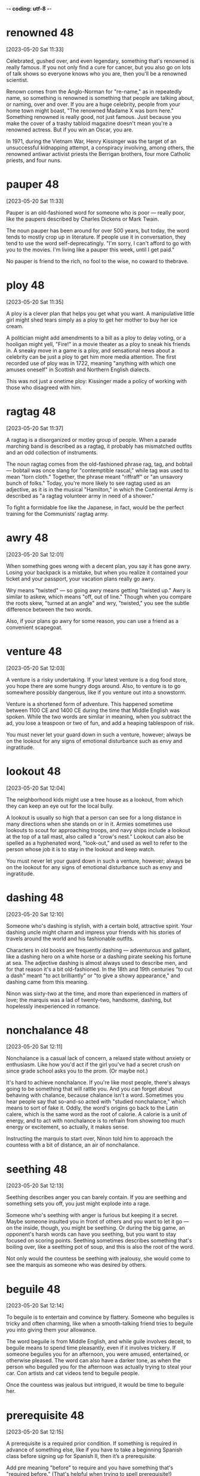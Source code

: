 -*- coding: utf-8 -*-


* renowned :48:
[2023-05-20 Sat 11:33]

Celebrated, gushed over, and even legendary, something that's renowned
is really famous. If you not only find a cure for cancer, but you also
go on lots of talk shows so everyone knows who you are, then you'll be
a renowned scientist.

Renown comes from the Anglo-Norman for "re-name," as in repeatedly
name, so something is renowned is something that people are talking
about, or naming, over and over. If you are a huge celebrity, people
from your home town might boast, "The renowned Madame X was born
here." Something renowned is really good, not just famous. Just
because you make the cover of a trashy tabloid magazine doesn't mean
you're a renowned actress. But if you win an Oscar, you are.

In 1971, during the Vietnam War, Henry Kissinger was the target of an
unsuccessful kidnapping attempt, a conspiracy involving, among others,
the renowned antiwar activist priests the Berrigan brothers, four more
Catholic priests, and four nuns.

* pauper :48:
[2023-05-20 Sat 11:33]

Pauper is an old-fashioned word for someone who is poor — really poor,
like the paupers described by Charles Dickens or Mark Twain.

The noun pauper has been around for over 500 years, but today, the
word tends to mostly crop up in literature. If people use it in
conversation, they tend to use the word self-deprecatingly. "I'm
sorry, I can't afford to go with you to the movies. I'm living like a
pauper this week, until I get paid."

No pauper is friend to the rich, no fool to the wise, no coward to
thebrave.

* ploy :48:
[2023-05-20 Sat 11:35]

A ploy is a clever plan that helps you get what you want. A
manipulative little girl might shed tears simply as a ploy to get her
mother to buy her ice cream.

A politician might add amendments to a bill as a ploy to delay voting,
or a hooligan might yell, "Fire!" in a movie theater as a ploy to
sneak his friends in. A sneaky move in a game is a ploy, and
sensational news about a celebrity can be just a ploy to get him more
media attention. The first recorded use of ploy was in 1722, meaning
"anything with which one amuses oneself" in Scottish and Northern
English dialects.

This was not just a onetime ploy: Kissinger made a policy of working
with those who disagreed with him.

* ragtag :48:
[2023-05-20 Sat 11:37]

A ragtag is a disorganized or motley group of people. When a parade
marching band is described as a ragtag, it probably has mismatched
outfits and an odd collection of instruments.

The noun ragtag comes from the old-fashioned phrase rag, tag, and
bobtail — bobtail was once slang for "contemptible rascal," while tag
was used to mean "torn cloth." Together, the phrase meant "riffraff"
or "an unsavory bunch of folks." Today, you're more likely to see
ragtag used as an adjective, as it is in the musical "Hamilton," in
which the Continental Army is described as "a ragtag volunteer army in
need of a shower."

To fight a formidable foe like the Japanese, in fact, would be the
perfect training for the Communists’ ragtag army.

* awry :48:
[2023-05-20 Sat 12:01]

When something goes wrong with a decent plan, you say it has gone
awry. Losing your backpack is a mistake, but when you realize it
contained your ticket and your passport, your vacation plans really go
awry.

Wry means "twisted" — so going awry means getting "twisted up." Awry
is similar to askew, which means "off, out of line." Though when you
compare the roots skew, "turned at an angle" and wry, "twisted," you
see the subtle difference between the two words.

Also, if your plans go awry for some reason, you can use a friend as
a convenient scapegoat.

* venture :48:
[2023-05-20 Sat 12:03]

A venture is a risky undertaking. If your latest venture is a dog food
store, you hope there are some hungry dogs around. Also, to venture is
to go somewhere possibly dangerous, like if you venture out into a
snowstorm.

Venture is a shortened form of adventure. This happened sometime
between 1100 CE and 1400 CE during the time that Middle English was
spoken. While the two words are similar in meaning, when you subtract
the ad, you lose a teaspoon or two of fun, and add a heaping
tablespoon of risk.

You must never let your guard down in such a venture, however; always
be on the lookout for any signs of emotional disturbance such as envy
and ingratitude.

* lookout :48:
[2023-05-20 Sat 12:04]

The neighborhood kids might use a tree house as a lookout, from which
they can keep an eye out for the local bully.

A lookout is usually so high that a person can see for a long distance
in many directions when she stands on or in it. Armies sometimes use
lookouts to scout for approaching troops, and navy ships include a
lookout at the top of a tall mast, also called a "crow's nest."
Lookout can also be spelled as a hyphenated word, "look-out," and used
as well to refer to the person whose job it is to stay in the lookout
and keep watch.

You must never let your guard down in such a venture, however; always
be on the lookout for any signs of emotional disturbance such as envy
and ingratitude.

* dashing :48:
[2023-05-20 Sat 12:10]

Someone who's dashing is stylish, with a certain bold, attractive
spirit. Your dashing uncle might charm and impress your friends with
his stories of travels around the world and his fashionable outfits.

Characters in old books are frequently dashing — adventurous and
gallant, like a dashing hero on a white horse or a dashing pirate
seeking his fortune at sea. The adjective dashing is almost always
used to describe men, and for that reason it's a bit old-fashioned. In
the 18th and 19th centuries "to cut a dash" meant "to act brilliantly"
or "to give a showy appearance," and dashing came from this meaning.

Ninon was sixty-two at the time, and more than experienced in matters
of love; the marquis was a lad of twenty-two, handsome, dashing, but
hopelessly inexperienced in romance.

* nonchalance :48:
[2023-05-20 Sat 12:11]

Nonchalance is a casual lack of concern, a relaxed state without
anxiety or enthusiasm.  Like how you'd act if the girl you've had a
secret crush on since grade school asks you to the prom.  (Or maybe
not.)

It's hard to achieve nonchalance. If you're like most people, there's
always going to be something that will rattle you.  And you can forget
about behaving with chalance, because chalance isn't a word. Sometimes
you hear people say that so-and-so acted with "studied nonchalance,"
which means to sort of fake it. Oddly, the word's origins go back to
the Latin calere, which is the same word as the root of calorie.  A
calorie is a unit of energy, and to act with nonchalance is to refrain
from showing too much energy or excitement, so actually, it makes
sense.

Instructing the marquis to start over, Ninon told him to approach the
countess with a bit of distance, an air of nonchalance.

* seething :48:
[2023-05-20 Sat 12:13]

Seething describes anger you can barely contain. If you are seething
and something sets you off, you just might explode into a rage.

Someone who's seething with anger is furious but keeping it a
secret. Maybe someone insulted you in front of others and you want to
let it go — on the inside, though, you might be seething. Or during
the big game, an opponent's harsh words can have you seething, but you
want to stay focused on scoring points. Seething sometimes describes
something that's boiling over, like a seething pot of soup, and this
is also the root of the word.

Not only would the countess be seething with jealousy, she would come
to see the marquis as someone who was desired by others.

* beguile :48:
[2023-05-20 Sat 12:14]

To beguile is to entertain and convince by flattery. Someone who
beguiles is tricky and often charming, like when a smooth-talking
friend tries to beguile you into giving them your allowance.

The word beguile is from Middle English, and while guile involves
deceit, to beguile means to spend time pleasantly, even if it involves
trickery. If someone beguiles you for an afternoon, you were amused,
entertained, or otherwise pleased. The word can also have a darker
tone, as when the person who beguiled you for the afternoon was
actually trying to steal your car. Con artists and cat videos tend to
beguile people.

Once the countess was jealous but intrigued, it would be time to
beguile her.

* prerequisite :48:
[2023-05-20 Sat 12:15]

A prerequisite is a required prior condition. If something is required
in advance of something else, like if you have to take a beginning
Spanish class before signing up for Spanish II, then it’s a
prerequisite.

Add pre meaning "before" to require and you have something that's
"required before." (That's helpful when trying to spell prerequisite!)
Prerequisites to be able to graduate from college can seem like a
pain, but most schools offer some fun ways to fulfill them. For
example, you can often meet the physical education prerequisite by
taking bowling.  Prerequisites aren't just for school: “The most
called-upon prerequisite of a friend is an accessible ear,” said Maya
Angelou, the American poet.

All of this would push her into the state of emotional confusion that
is a prerequisite for successful seduction.

* spell :48:
[2023-05-20 Sat 12:53]

A spell is a series of words that has magical powers. If you’re under
a spell, then what you do is out of your control — your thoughts and
actions are dictated by the spell.

Spell can refer to the magic words you say, or it can describe being
under the influence of those words. You probably don’t encounter many
magic spells in real life, but the word is often used figuratively to
describe those times when you feel like a magical power controls your
action. Of course, this word can also mean the verb "to spell" which
refers to reciting the letters in a word, like the competitive
spellers in a spelling bee.

The spell was broken.

* feign :48:
[2023-05-21 Sun 11:23]

For a more formal way to say pretend to or imitate, choose the verb
feign. You might feign indifference when you hear about some gossip,
but you're probably dying to know.

Feign comes from the Latin fingere "to devise, fabricate." The word
fiction comes from the same source, so if you feign something such as
sleep, you give off the fiction that you are sleeping. This can be
done to be polite but also to deceive such as when you feign an injury
or the flu so you can stay home from school or work. You can also
feign an accent, though some are better at this than others.

You have to scramble your signals—appear interested in another man or
woman (the decoy), then hint at being interested in the target, then
feign indifference, on and on.

* ulterior :48:
[2023-05-21 Sun 11:24]

An ulterior interest, argument, or revelation is one you try to keep
hidden, like your ulterior motive for weeding your grandmother's
garden is to have a conversation with your crush — and Grandma's
neighbor — who happens to be outside, too.

The adjective ulterior is a Latin word which means “more distant” or
“future.” Something that is ulterior may lay the groundwork for what
comes later, like a new friend who hangs out with you at your house
but whose ulterior motive is to date one of your siblings, or the
incredible popularity of a series of novels set in a real place having
the ulterior consequences of that place becoming a tourist
destination.

Perhaps the marquis had ulterior motives; most men do.

* conniving :48:
[2023-05-21 Sun 11:24]

Someone conniving is calculating, scheming, and shrewd — in other
words, sneaky and up to no good.

Do you know anyone who is always trying to get away with things? Do
they constantly look for ways to get out of trouble or work? Those
kind of people are conniving. This is a word for secretive, shifty
behavior. However, being conniving isn't the worst thing in the world
— it's negative, but you probably wouldn't say a murderer is
conniving. It's usually reserved for con men, shady business moguls,
and manipulative social climbers.

This put everything he had done in a new light. All that before had
been charming now seemed ugly and conniving; the countess felt
embarrassed and used. A door closed that would never open again.
* appease :48:
[2023-05-21 Sun 11:25]

Appease means to make or preserve peace with a nation, group, or
person by giving in to their demands, or to relieve a problem, as in
"the cold drink appeased his thirst."

Appease often implies abandoning your moral principles to satisfy the
demands of someone who is greedy for power: think of British Prime
Minister Chamberlain's attempt to appease the Nazis at Munich. The
verb appease comes from the Old French apaisier, "to pacify, make
peace, or be reconciled," from the phrase "a paisier," which combines
a-, or "to," and pais, "peace," from the Latin pax.

In 1850 the young Otto von Bismarck, then a thirty-five-year-old
deputy in the Prussian parliament, was at a turning point in his
career. The issues of the day were the unification of the many states
(including Prussia) into which Germany was then divided, and a war
against Austria, the powerful neighbor to the south that hoped to
keep the Germans weak and at odds, even threatening to intervene if
they tried to unite. Prince William, next in line to be Prussia’s
king, was in favor of going to war, and the parliament rallied to the
cause, prepared to back any mobilization of troops. The only ones to
oppose war were the present king, Frederick William IV, and his
ministers, who preferred to appease the powerful Austrians.
* infamous :48:
[2023-05-21 Sun 11:26]

Someone who is infamous has a very bad reputation. If you become a
Hollywood star and find yourself on the pages of gossip magazines for
your affairs and addictions, you will have succeeded in becoming
infamous.

Infamous is from Latin infamis, for negative fame. If you're bad but
unknown, then you're not infamous — it's reserved for those wicked and
well-known people that capture our collective imagination.  It is a
strong and resonant term. Some synonyms are notorious, disgraceful,
and odious. The stress is on the first syllable.

A few weeks after Bismarck’s infamous speech, the king, grateful that
he had spoken for peace, made him a cabinet minister. A few years
later he became the Prussian premier. In this role he eventually led
his country and a peace-loving king into a war against Austria,
crushing the former empire and establishing a mighty German state,
with Prussia at its head.
* attained :48:
[2023-05-22 Mon 18:50]

By being completely insincere and sending misleading
signals, however, he deceived everyone, concealed his
purpose, and attained everything he wanted. Such is the
power of hiding your intentions.
* gewgaw                                                               :48:
[2023-05-22 Mon 18:54]

A gewgaw is a little ornament or piece of jewelry. Gewgaws are cheap
and don't have any purpose besides decoration.

* dangle :48:
[2023-05-23 Tue 15:00]

Dangle means to hang or swing loosely. If you dangle string above a
kitten you will both be entertained.

The verb dangle probably comes from a late 16th century Danish or
Swedish word meaning “loose or pendulous,” though we don’t know for
sure. You may have a taste for big, showy earrings that dangle. Or,
you might even dangle a possibility — "If you were to dangle the
prospect of dessert to a child, then you better follow through!"

Basic to an ability to conceal one’s intentions is a simple
truth about human nature: Our first instinct is to always
trust appearances. We cannot go around doubting the reality
of what we see and hear—constantly imagining that
appearances concealed something else would exhaust and
terrify us. This fact makes it relatively easy to conceal
one’s intentions. Simply dangle an object you seem to
desire, a goal you seem to aim for, in front of people’s
eyes and they will take the appearance for reality. Once
their eyes focus on the decoy, they will fail to notice
what you are really up to. In seduction, set up conflicting
signals, such as desire and indifference, and you not only
throw them off the scent, you inflame their desire to
possess you.
* apparent :48:
[2023-05-23 Tue 15:00]

Apparent means obvious, but — and this is confusing — it can also mean
something that seems to be true but isn't definite. "The train's
arrival is apparent — it's in the station — but apparently my friend
missed it because she is not getting off."

It makes sense that apparent has the same ancient root as appear
because it's about what is plain to see. Its subtle power of
suggestion, however, is wonderfully useful. The "heir apparent"
technically means next in line, but the ink isn't dry. The power of
apparent is that it leaves the door open for a little ambiguity. Maybe
the heir apparent will be the next king, or maybe he'll be overthrown
in a bloodless coup by his apparently more ambitious cousin.

Another powerful tool in throwing people off the scent is
false sincerity. People easily mistake sincerity for
honesty. Remember—their first instinct is to trust
appearances, and since they value honesty and want to
believe in the honesty of those around them, they will
rarely doubt you or see through your act. Seeming to
believe what you say gives your words great weight. This is
how Iago deceived and destroyed Othello: Given the depth of
his emotions, the apparent sincerity of his concerns about
Desde mona’s supposed infidelity, how could Othello
distrust him? This is also how the great con artist Yellow
Kid Weil pulled the wool over suckers’ eyes: Seeming to
believe so deeply in the decoyed object he was dangling in
front of them (a phony stock, a touted racehorse), he made
its reality hard to doubt. It is important, of course, not
to go too far in this area. Sincerity is a tricky tool:
Appear overpassionate and you raise suspicions. Be measured
and believable or your ruse will seem the put-on that it
is.
* phony :48:
[2023-05-23 Tue 15:01]

Whether you're talking about your attitude, a gigantic diamond, or
that obnoxious guy's claims that he knows everything about quantum
physics, you can use phony to say that something’s not real.

Use the adjective phony to describe anything that’s fake. If you’re
making phony money in the basement, you’ll be in trouble if you get
caught using it. Phony has a noun version with a similar meaning. If
you say someone or something is a phony, then you’re saying it isn’t
what it pretends to be. Someone who’s a phony isn’t sincere, like your
classmate who pretended to be your best friend just to try to steal
your boyfriend.

Another powerful tool in throwing people off the scent is
false sincerity. People easily mistake sincerity for
honesty. Remember—their first instinct is to trust
appearances, and since they value honesty and want to
believe in the honesty of those around them, they will
rarely doubt you or see through your act. Seeming to
believe what you say gives your words great weight. This is
how Iago deceived and destroyed Othello: Given the depth of
his emotions, the apparent sincerity of his concerns about
Desde mona’s supposed infidelity, how could Othello
distrust him? This is also how the great con artist Yellow
Kid Weil pulled the wool over suckers’ eyes: Seeming to
believe so deeply in the decoyed object he was dangling in
front of them (a phony stock, a touted racehorse), he made
its reality hard to doubt. It is important, of course, not
to go too far in this area. Sincerity is a tricky tool:
Appear overpassionate and you raise suspicions. Be measured
and believable or your ruse will seem the put-on that it
is.
* ruse :48:
[2023-05-23 Tue 15:01]

Movie bank robbers always seem to pull some kind of ruse, a deceptive
trick or tactic like hiding the money underneath the bank while they
drive off in the getaway car to avoid capture by the police.

You'd use a ruse if you were up to something sneaky and were trying to
get away with it without being discovered. The wife planning a
surprise birthday party for her husband could send him out to the
supermarket as a ruse, a trick so she could sneak one hundred of his
closest friends into the house without him noticing.

Another powerful tool in throwing people off the scent is
false sincerity. People easily mistake sincerity for
honesty. Remember—their first instinct is to trust
appearances, and since they value honesty and want to
believe in the honesty of those around them, they will
rarely doubt you or see through your act. Seeming to
believe what you say gives your words great weight. This is
how Iago deceived and destroyed Othello: Given the depth of
his emotions, the apparent sincerity of his concerns about
Desde mona’s supposed infidelity, how could Othello
distrust him? This is also how the great con artist Yellow
Kid Weil pulled the wool over suckers’ eyes: Seeming to
believe so deeply in the decoyed object he was dangling in
front of them (a phony stock, a touted racehorse), he made
its reality hard to doubt. It is important, of course, not
to go too far in this area. Sincerity is a tricky tool:
Appear overpassionate and you raise suspicions. Be measured
and believable or your ruse will seem the put-on that it
is.
* espouse :48:
[2023-05-23 Tue 15:02]

Use the verb espouse to describe the actions of someone who lives
according to specific beliefs, such as your friends who espouse
environmentalism and as a result walk whenever possible instead of
taking the car.

You can see the word spouse in espouse, so you may be wondering what
husbands and wives have to do with it. Originally espouse did mean "to
marry," but its meaning has evolved to include other long-term
commitments as well, such as support for a principle or a
cause. Similar to marriage, if you espouse a belief system, the idea
is that you've chosen to wed yourself to it.

To make your false sincerity an effective weapon in
concealing your intentions, espouse a belief in honesty and
forthrightness as important social values. Do this as
publicly as possible. Emphasize your position on this
subject by occasionally divulging some heartfelt
thought—though only one that is actually meaningless or
irrelevant, of course. Napoleon’s minister Talleyrand was a
master at taking people into his confidence by revealing
some apparent secret. This feigned confidence—a decoy—would
then elicit a real confidence on the other person’s part.
* heartfelt :48:
[2023-05-23 Tue 15:03]

If something is heartfelt, it's sincere and warm. It's clear from your
elderly neighbor's heartfelt invitation that she genuinely wants you
to come over for tea and cookies.

When you're profoundly grateful to your favorite teacher, you'll offer
her your heartfelt thanks. And when your best friend's dog dies,
you'll give him your heartfelt sympathy. Things that are heartfelt are
deeply emotional, believed or felt very strongly. The word dates from
the 18th century, from heart, with its Old English root heorte,
"heart, spirit, or mind."

To make your false sincerity an effective weapon in
concealing your intentions, espouse a belief in honesty and
forthrightness as important social values. Do this as
publicly as possible. Emphasize your position on this
subject by occasionally divulging some heartfelt
thought—though only one that is actually meaningless or
irrelevant, of course. Napoleon’s minister Talleyrand was a
master at taking people into his confidence by revealing
some apparent secret. This feigned confidence—a decoy—would
then elicit a real confidence on the other person’s part.
* roguish :48:
[2023-05-23 Tue 15:03]

To be roguish is to be up to no good, which could mean being
untrustworthy like a criminal or playful and mischievous. If someone
gives you a roguish smile, he’s totally flirting with you.

You can't trust someone who acts roguish in the bad way, like the
roguish crook who picks your pocket while telling you how lovely you
look. On the other hand, you might like someone who acts roguish in
the second sense, which means playfully mischievous. Being roguish in
this way might mean playing pranks, telling racy jokes, and being a
little wild. Roguish behavior like this can still be annoying, like if
your roguish roommate at camp short-sheets your bed.

Remember: The best deceivers do everything they can to
cloak their roguish qualities. They cultivate an air of
honesty in one area to disguise their dishonesty in others.
* grudge :48:
[2023-05-23 Tue 15:04]

If you tend to hold a grudge, you don't let it go when you feel
someone's insulted or wronged you.  I hope you won't hold a grudge
against me for bringing it up.

Grudge comes from the now dead Middle English word "grutch," which
meant "to complain or grumble."  Someone who bears a grudge might
often be grouchy.  You can specify a type of grudge: political grudge,
personal grudge, etc.  You know Grandpa's been holding a grudge
against the neighbors for years, but you have to wonder: How long can
he hold that shotgun?

For reasons—good reasons—of his own, the uncle had been nursing a
grudge against the millionaires for years; this was his chance to get
back at them.

* retribution :48:
[2023-05-23 Tue 15:04]

Retribution is the act of taking revenge. If you pull a prank on
someone, expect retribution.

Retribution comes from the Latin for giving back what's due, either
reward or punishment. But when we talk about retribution, we only talk
about punishment. The old punishment code of "an eye for an eye, a
tooth for a tooth," is an example of retribution. Some people think
about large events like tornados or earthquakes as cosmic retribution
for human pride. Some synonyms are compensation, recompense, requital.

It was all legal and for a good cause—the uncle’s just retribution.

* paunchy :48:
[2023-05-23 Tue 15:04]

Someone who's paunchy has a round belly. If you're more paunchy than
you used to be, you might want to invest in slightly larger, more
comfortable clothes.

This adjective is often used in a mildly derogatory way, to describe
someone who carries a bit of extra weight around their middle. Has
your vet put your dog on a diet? It might be because she's gotten a
little paunchy. The word comes from paunch, "round stomach," from a
root that simply means "belly or stomach."

Weil also brought along a companion, a somewhat paunchy man named
George Gross.

* flabby :48:
[2023-05-23 Tue 15:05]

If you're flabby, you're out of shape, with a soft, slack body. Some
people join a gym when they're feeling a little flabby.

People who are flabby aren't star athletes — you may be flabby after a
long, cold winter spent mostly indoors, or feel flabby as you struggle
to hike up a mountain. You can describe other things as figuratively
flabby too, if they're a little sloppy or weak. Flabby writing is
messy and disorganized, and a flabby politician is ineffective. Flabby
started as flappy, "softly fleshy," in the 16th century.

For a promising fighter, Gross was unimpressive looking—he had gray
hair and a beer belly—but Geezil was so excited about the deal that he
didn’t really think about the man’s flabby appearance.

* banter :48:
[2023-05-23 Tue 15:05]

Good friends usually banter back and forth easily, like they're trying
to keep a step ahead of each other in witty responses. This type of
banter is their special language of friendship.

Banter is both a noun and a verb about talking. It comes from unknown
origins, but even as a word, it seems to be playful and teasing. You
can engage in banter with friends, siblings, parents, and even
good-natured strangers. Banter usually ends with everyone feeling
better for the talk and verbal play. Joking, joshing, and teasing are
all related to banter.

This minor business now settled, the financiers sat back in their
chairs and began to banter about high finance, throwing out the name
“J. P. Morgan” as if they knew the man.

* entourage                                                            :48:
[2023-05-23 Tue 15:06]

You know that group of people — friends, assistants, bodyguards — that
are always surrounding you everywhere you go?  That's your entourage!

Entourage comes from the French word entourer, meaning “to surround,”
and means "the people who surround someone."  It's also pronounced
like a French word, ending with the soft sound “razh” (not “rage”):
"ON-too-razh."  The size of a pop star's entourage might grow with
every hit record she releases. You know you've really made it when
your entourage won't fit in one limo.

Weil explained what he was doing there. The financier countered that
he too had a boxer in his entourage, whom he named.

* glum :48:
[2023-05-23 Tue 15:07]

To be glum is to be sad. Glum is a word for being depressed, bummed
out, or down in the dumps.

People who are glum are sometimes said to be sullen, brooding, morose,
and moody. Glum folks don't smile, giggle, or laugh — and they're
rarely seen holding balloons. Being glum is a little more
outward-directed than just being sad. To be glum is to act sad in
front of other people, almost like you want them to ask, "Why so
glum?"


The financiers were looking glum at how badly their fighter was doing,
and Geezil was dreaming about the easy money he was about to make.

* con :48:
[2023-05-23 Tue 15:07]

A con, or confidence game, is a swindle — when you take advantage of
someone's trust.  If you con someone out of their life savings, you
might wind up a con — as in convict.

The word con has many meanings, none of them good.  An argument has
pros and cons, and the cons are always the downside. An ex-con is
someone who spent time in jail as a convict, and a con artist is
someone who scams people out of their money.

The whole affair had been masterminded by Weil, better known as “the
Yellow Kid,” one of the most creative con artists in history.

* adaptable :Lucy:
[2023-05-23 Tue 15:40]

Something that is adaptable can change to fit its environment, whether
that environment is natural or social. The level to which a species is
adaptable to changing surroundings is an important factor in the study
of evolution.

Let’s look at the Latin word adaptāre, from the root aptus "fitted."
The ad- means "to, while the aptare means "join." Since 15th-century
medieval French, the word adapt has come to mean "to fit in or
adjust." So something adaptable is something that "fits in or
adjusts." An example of an adaptable creature is the arctic fox, whose
fur changes from dirt-dark in summer to snow-white in winter, to
better blend in with its surroundings.

If somebody is an adaptable person, it means they are someone who is
able to change to successfully deal with new situations, especially
difficult ones.

* affable                                                              :Lucy:
[2023-05-23 Tue 15:42]

Affable means friendly, pleasant, and easy to talk to. An affable host
offers you something to drink and makes you feel at home.

The adjective affable entered English by way of the Latin word
affābilis, which means "kind, friendly." If you’re stuck on an
airplane next to someone affable, the trip won’t be so bad because
that person will be easy to chat with but won’t talk your ear
off. Synonyms of affable also refer to a pleasant and mild
friendliness, such as genial, hospitable, and gracious. Affable people
generally seem like they’re in a good mood and are happy to see you.

Affable could
be used to describe somebody who is pleasant, polite, and easy to
talk to.
* ambitious :Lucy:
[2023-05-23 Tue 15:43]

Ambitious means wanting to succeed. If you want to climb Mount
Everest, start your own business, and write a great philosophical
treatise all before you are 30, then wow, you are really ambitious.

Having an ambition is a good thing, like wanting to get good grades,
or to become a doctor. But if we say someone is ambitious, often we
mean they have too much ambition. An ambitious politician might want
power so badly that he’ll abandon his ideals in order to win a
race. If you hatch a business plan and someone tells you it’s too
ambitious, that means you’re probably not being reasonable about how
much you can get done.

He's very ambitious and I think he'll
do very well in life.
* amicable :Lucy:
[2023-05-23 Tue 15:44]

The adjective amicable means "friendly" — but in particular, use it
when describing relations one might otherwise expect to be
unfriendly. The end of a romantic relationship that's less than
amicable might involve broken dishes or broken bones.

Amicable, not surprisingly, comes from the Latin word for "friend,"
amicus. Perhaps the things most commonly described as amicable are
divorces. The parties in a divorce often tend to be so childish and
the proceedings so messy that it's nice to have a word that reflects
the absence of those qualities. Other nouns that commonly pair with
amicable include relationship, split, parting, solution, and breakup.

He seemed very amicable on the telephone, so I was
shocked at his rude email.
* bright :Lucy:
[2023-05-23 Tue 15:45]

After a long, gray winter, it's hard to remember what a bright, sunny
day is like. Bright means shining with light.

The adjective bright is good for describing anything that emits,
reflects, or is full of light — like the bright moon, the bright sky
or the bright, well-lit room. Bright can also mean vivid or vibrant —
such as a bright purple three-piece suit. More figuratively, bright
means "full of hope or possibility" — like your bright future as a
marine biologist.

You're a bright
girl, I know you'll pass the exam.
* broad-minded :Lucy:
[2023-05-23 Tue 15:46]

Luckily, our boss is quite broad-minded, so I'm sure he won't mind you
wearing that today.

* conscientious :Lucy:
[2023-05-23 Tue 15:47]

If someone is conscientious, that person strives to do what's right
and to carry out her duties. Conscientious people show care and put in
a big effort.

Being conscientious has to do with being careful, thoughtful, and
decent. A conscientious doctor will do everything possible to help a
patient. A conscientious teacher will spend extra time with students,
just to make sure they're learning. A boss wishes every worker could
be conscientious: it's a rare and wonderful trait. To be
conscientious, you have to be willing to do the right thing even when
it's difficult. Unfortunately, many people aren't conscientious.

His conscientious manner
makes him a fantastic engineer.
* courteous :Lucy:
[2023-05-23 Tue 15:48]

If you are courteous, your good manners show friendliness and concern
for others, like your courteous habit of holding the door for people
entering a building with you.

The adjective courteous comes from the Old French word curteis, which
means “having courtly bearing or manners.” Courtly described the court
— nobles who hung around the castle, the entourage of kings and
queens. Their refined manners, not to mention their wealth and power,
set them apart from the masses. So courteous behavior is a reminder of
the value of good manners.

If
somebody is courteous, they are a respectful and polite person.
* decisive :Lucy:
[2023-05-23 Tue 15:49]

If you make decisions quickly, you are someone who is decisive. A
decisive event can settle something, like a war.

People who are wishy-washy are the opposite of decisive: being
decisive means you don't waffle or take forever to make up your mind,
and then you stick by what you decided. People admire politicians,
coaches, and friends who are decisive. In sports, if a home run won
the game, that was the decisive run. When you reach a crisis point in
life — when things are going to change one way or the other — you've
reached a decisive moment.

She's quite decisive, so I don't think she'll change her mind.
* convivial :Lucy:
[2023-05-23 Tue 15:49]

Use the adjective convivial to describe your friend who is "the life
of the party."

The Latin word convivium means "a feast," and when convivial was first
coined in the 1660s, its meaning related to the excess of food and
drink during such celebrations. You can also see convivial in
convivere, meaning "to carouse together." Just when it seemed all
convivial could ever do was describe people who overindulge, a new
shade of meaning emerged: loving to be around people. After all, a big
part of feasting is being with people you care about.

She was a convivial party
host who made everyone feel welcomed.
* determined :Lucy:
[2023-05-23 Tue 15:50]

Olympic athletes are some of the most determined people you're going
to meet. At that level, they've got to be driven to
succeed. Otherwise, their opponents will surely beat them.

If you want to reach your goal, you must be determined to do so. To be
determined is to be motivated, driven, or really focused on the task
at hand — and that can be something as big as winning a prize or as
small as fixing a squeaky door. No matter the task, the folks who get
the job done are almost always the most determined. Determined can
also mean "decided." For instance, a judge can determine what the
sentence will be. If that sentence is predetermined, then it's already
been decided.

Her determined nature made her the perfect Olympian.

* eudaimonia :misc:
[2023-05-24 Wed 12:22]

In works of Aristotle, eudaimonia was the term for the highest
human good in older Greek tradition. It is the aim of practical
philosophy-prudence, including ethics and political philosophy, to
consider and experience what this state really is, and how it can
be achieved. It is thus a central concept in Aristotelian ethics
and subsequent Hellenistic philosophy, along with the terms aretē
(most often translated as 'virtue' or 'excellence') and phronesis
('practical or ethical wisdom').[1]
* phronesis :misc:
[2023-05-24 Wed 12:27]

The Greek philosopher Aristotle (384 BCE – 322 BCE) wrote Nicomachean
Ethics, in which he defined personal development as a category of
phronesis or practical wisdom, where the practice of virtues (arête)
leads to eudaimonia,[21] commonly translated as "happiness" but more
accurately understood as "human flourishing" or "living well".[22]
Aristotle continues to influence the Western concept of personal
development to this day, particularly in the economics of human
development[23] and in positive psychology.[24][25]

* wry                                                             :sattelite:
[2023-05-25 Thu 12:30]

A wry sense of humor is a sarcastic one. You were late for work,
stepped into a mud puddle, and you forgot your lunch. If your
co-worker asks how your morning is going, you can reply with a wry
tone, "Perfectly perfect."

The original use for the adjective wry was to describe something that
was bent or twisted, so a sprained ankle could be described as "a wry
ankle." Today, the word wry is often used to describe less tangible
twists. Wry humor and wry wit both describe a sense of humor that is a
little twisted from the norm.

Wry means "twisted" — so going awry means getting "twisted up." Awry
is similar to askew, which means "off, out of line." Though when you
compare the roots skew, "turned at an angle" and wry, "twisted," you
see the subtle difference between the two words.

* rattle :sattelite:
[2023-05-25 Thu 12:41]

To rattle is to make a very rapid, short series of knocking or tapping
sounds. You might impatiently rattle the quarters in your pocket as
you await your turn at the pinball machine.

Ice cubes rattle in your glass of lemonade, and beads rattle in a
jar. Something else that rattles is a baby's rattle, a noisy toy
that's filled with small balls or pellets. Figuratively, to rattle
someone is to upset or irritate them, like the way a sudden
thunderstorm might rattle your timid poodle. Experts trace this word
back to the Middle Dutch ratelen, which they believe to be imitative
since it sounds a bit like a rattle.

It's hard to achieve nonchalance. If you're like most people, there's
always going to be something that will rattle you.

* furious :sattelite:
[2023-05-25 Thu 12:44]

If you've ever been so angry you'd swear you felt your blood boiling,
you could reasonably say that you were furious. The word basically
means "full of fury," so you get the picture.

Think about the angriest you've ever been. Now double it and you might
be getting close to furious, from the Latin furiōsus, meaning "full of
rage," which in turn comes from furia, "fury." Greek and Roman
mythology had the Furies, who dispensed justice by harshly punishing
criminals, sometimes driving them mad. They were merciless, fearsome,
and feared, with snakes for hair and bloody eyes. When not on earth,
they were tormenting the damned in Hell. Now, that's furious!

Someone who's seething with anger is furious but keeping it a
secret. Maybe someone insulted you in front of others and you want to
let it go — on the inside, though, you might be seething. Or during
the big game, an opponent's harsh words can have you seething, but you
want to stay focused on scoring points. Seething sometimes describes
something that's boiling over, like a seething pot of soup, and this
is also the root of the word.

* grandeur :48:
[2023-05-31 Wed 11:50]

Use the noun grandeur to describe something that is splendid or
magnificent, such as a lofty idea or an impressive building: “The
gilded domes and ornate detail added to the grandeur of the church on
Red Square.”

Derived from the Old French word grand, meaning “great,” the word
grandeur is used to describe things that are distinguished,
extraordinary, and impressive in scope. Consider the French origins of
grandeur as a clue and note that this is a fancy word, best saved for
describing things that are truly magnificent on a large scale. The
simple beauty of a shadow’s pattern on a sidewalk probably doesn’t
have grandeur, but a sunset over the Rocky Mountains probably does.

Since the citizens knew little about him, all kinds of legends became
attached to his name. The moment he appeared before the Roman
citizens, however, and spoke his mind, all that grandeur and mystery
vanished.


* rapt :48:
[2023-05-31 Wed 11:50]

To be rapt is to be carried away, caught up, or otherwise engrossed in
something. If a performer is really good or particularly mesmerizing,
the audience will be totally rapt.

Rapt developed from the Latin raptus, meaning to “seize, carry off."
So imagine something so interesting that it seizes your attention and
carries you off to another world. In fact, rapt is related to the word
rapture, which is an experience of extreme, other-worldly
happiness. So do your teacher a favor and give her your rapt attention
during math class.

Coriolanus did appear one last time before the people, who listened
to him in rapt silence. He started slowly and softly, but as the
speech went on, he became more and more blunt.


* wrath :48:
[2023-05-31 Wed 11:50]

Wrath is great anger that expresses itself in a desire to punish
someone: Noah saw the flood as a sign of the wrath of God.

Wrath is also used figuratively of things that behave in a violent
way: Earthquakes are the wrath of the sea. This noun and the
corresponding adjective wrathful are in literary use but are formal or
old-fashioned words, that crop up in fantasy fiction or movies set in
prehistoric times.

The senate, fearing the people’s wrath, finally voted in favor of the
grain distribution. The tribunes were appeased, but the people still
demanded that Coriolanus speak to them and apologize. If he repented,
and agreed to keep his opinions to himself, he would be allowed to
return to the battlefield.


* braggart :48:
[2023-05-31 Wed 11:50]

If you know someone who is a real show off and is always bragging
about how great they are, then you might call this boaster a braggart.

Braggart is a pejorative word, which means it is used as an insult, so
you shouldn’t call your boss or your teacher a braggart — unless
you’re looking for trouble. Braggart is similar to other pejoratives
like blowhard or bigmouth. Braggarts are characterized by talking
loudly (usually in praise of themselves, their possessions, or their
accomplishments) and are quick to assert their superiority over
others.

This time the people listened: They had not realized that this
legendary soldier was also a common braggart.


* insolent :48:
[2023-05-31 Wed 11:51]

Someone who's insolent is either really doing her own thing, even if
it goes against what everyone else is doing, or she’s mildly
disrespectful.

That student in your class who is constantly snubbing the teacher,
snorting when he gives assignments, and rolling her eyes when he reads
passages aloud from your vocabulary textbook? Insolent, definitely
insolent. There might be another student who adorns her school uniform
with pins and ribbons, cuts her hair shorter than the dress code
allows, and rolls her socks down. This student is also insolent, in
the sense that she defies the rules.

And then Coriolanus spoke again, mostly addressing the wealthy
citizens who had accompanied him. His words were arrogant and
insolent.


* quack :48:
[2023-05-31 Wed 11:51]

There are good quacks and bad quacks. A good quack is the sound a duck
makes. A bad quack is someone pretending to be a doctor. (You'd be
better off visiting the duck with your ailment.)

If you ever get a chance to interview a celebrity duck, prepare to
write the word quack in your notebook many, many times, because that’s
all that ducks can say. The way you spell animal sounds changes
depending what language you speak. In English a duck quacks, but in
Danish a duck "raps," while Indonesian ducks "wek," and Romanian ducks
say "mac." And that "MD" who isn’t really a doctor, but is good at
pretending to be one? He's a quack. If you ever meet a quack that
"quacks," please run.

Clowns, tightrope walkers, and star entertainers would accompany him,
pulling people in to his demonstrations of elixirs and quack potions.


* potion                                                                 :48:
[2023-05-31 Wed 11:51]

If you meet up with any witches on Halloween, don’t drink the potion
they offer you. This liquid could be poisonous, magical, or it could
simply taste very strange.

While a potion can be any drinkable liquid, it usually refers to
medicinal concoctions or mysterious brews, as found in fairy tales and
fables. This noun is related to the Latin verb, potare, which means,
“to drink.” You might also notice its similarity to the adjective
potable, another word for “drinkable.” Some common types you may read
about or hear about are “sleeping potions,” “love potions,” and “magic
potions.”

The charlatan made entertainment seem like the business of the day;
the business of the day was actually the sale of the elixirs and quack
potions.


* recess                                                                 :48:
[2023-06-01 Thu 12:44]

Recess is a break from doing something, like work or school. Almost
everyone looks forward to taking a recess — even if you don't have
access to monkey bars.

Recess comes from the Latin word recessus, meaning "a going back,
retreat." You may have heard children talking about recess as their
favorite part of school. This meaning of the word refers to the break
in a school day for children to play, usually outside in a
playground. As a verb, recess means to take a break at the end of a
session — usually in a court proceeding: "The judge announced the
court would recess until the following day."

Their characters have secret recesses that they never reveal. The
unknowableness of other people could prove disturbing if we thought
about it long enough, since it would make it impossible for us really
to judge other people. So we prefer to ignore this fact, and to judge
people on their appearances, on what is most visible to our
eyes—clothes, gestures, words, actions. In the social realm,
appearances are the barometer of almost all of our judgments, and you
must never be mis led into believing otherwise. One false slip, one
awkward or sudden change in your appearance, can prove disastrous.


* scurry                                                                 :48:
[2023-06-01 Thu 12:46]

It can also send people scurrying away from you. Whether the exact
same deeds appear brilliant or dreadful can depend entirely on the
reputation of the doer.


* graciousness :48:
[2023-06-01 Thu 12:47]

In the ancient Chinese court of the Wei kingdom there was a man named
Mi Tzu-hsia who had a reputation for supreme civility and
graciousness. He became the ruler’s favorite.


* liable :48:
[2023-06-01 Thu 12:48]

If you drive into someone's fence, you’ll probably be held liable —
legally responsible — for fixing it. Liable can also mean “likely,”
usually with something unpleasant: "If you don't brush your teeth,
they're liable to fall out."

When liable refers to legal responsibility, it's used with "for":
"You're liable for the court costs" (meaning you have to pay
them). When liable means "likely," it's with "to": "If you build your
house on that cliff, it's liable to fall into the river," or "That
part of town is liable to mudslides." Don't confuse liable with libel,
which is a legal term for slander, or saying something false and
damaging about someone.

When the ruler found out, he said, “How dutiful is Mi Tzu-hsia! For
his mother’s sake he even forgot that he was committing a crime making
him liable to lose his feet!”


* instill :48:
[2023-06-01 Thu 12:51]

Parents work hard to develop, or instill, positive beliefs and values
in their children. Interestingly, there's no corresponding word for
when parents pass down their bad habits.

Instill comes from the Latin verb stillare, meaning "to drip." For
some people, this word provides an apt metaphor for the way that
parents and teachers cultivate understanding in young learners,
patiently introducing wisdom "drop by drop." (Of course, for others,
instill conjures up the image of a persistently dripping faucet that
just won't be quiet.)

It can also create an aura around you that will instill respect, even
fear.


* sway :48:
[2023-06-01 Thu 12:52]

Back and forth...back and forth...back and forth...are you sea-sick
yet? The sway, or rocking motion, of a boat is too much for many
stomachs.

People can sway if they're dizzy, tilting from side to side as they
walk. On a windy day you can see trees swaying and bending in the
wind. Swaying is usually a gentle motion, but if you're easily swayed,
you're in trouble. That means you're easily influenced by
others. People of power often "hold sway" over their followers,
controlling them with the seeming ease of the breeze.

Your success seems destined by your past triumphs. Much of the
success of Henry Kissinger’s shuttle diplomacy rested on his
reputation for ironing out differences; no one wanted to be seen as
so unreasonable that Kissinger could not sway him.


* sterling :48:
[2023-06-01 Thu 12:53]

Sterling is British money, but it also describes anything of very high
quality. A sterling report card has all A’s, and sterling manners are
needed for a visit with the Queen of England.

Sterling is a word for British currency, and although the jury is
still out, the word sterling may be from the Middle English word for
"star," sterre from the stars that appeared in the design of certain
Norman (really old British) coins. Sterling can still refer to money,
but it also describes something great. A sterling reputation is a
flawless, immaculate reputation.

Make your reputation simple and base it on one sterling quality.


* stained :48:
[2023-06-01 Thu 12:55]

Stained things are dirtied or marked in some way. You should probably
reserve your stained pants for painting your bedroom instead of
wearing them to a fancy restaurant.

Accidentally stained things are just dirty, usually
permanently. Deliberately stained things, on the other hand, have a
tint or dye applied to their surface: "I'm pretty proud of the stained
walnut coffee table I made." An image or reputation can also be
figuratively stained: "A stained reputation at work will make it
harder to find a new job."

Perhaps you have already stained your reputation, so that you are
prevented from establishing a new one.


* desist :48:
[2023-06-04 Sun 12:46]

You can use the verb desist as a way to say "stop" or "cease." Instead
of yelling "Cut it out!" the new neighbor asked the tween girls to
desist from playing any more loud, screeching music from that
long-haired boy-band.

If you want to insist that someone stop doing something, the word
desist is a solid choice. It's often used as part of a legal order
called a "cease and desist," which forces an action to come to a
halt. "Cease" is a synonym for desist, so using the two together says
"stop it!" loud and clear — and kind of redundantly. "If she will
desist from camping on the lawn in front of the star's Hollywood home,
she won’t be arrested."

By the end of the first day, the brick man had drawn over a thousand
people into the museum. A few days later the police ordered him to
cease and desist from his walks—the crowds were blocking traffic.


* timid :48:
[2023-06-04 Sun 12:47]

Timid means "overly cautious or fearful," like a timid driver who
drives very slowly or avoids highways altogether.

Timid comes from the Middle French word timide, meaning "easily
frightened, shy." Those who are timid often worry that things will go
wrong: a timid eater orders bland food to avoid the possibility not
liking the flavor of something new, just as a timid partygoer talks to
people he already knows, afraid that he won't be able to talk to
strangers.

Everything is judged by its appearance; what is unseen counts for
nothing. Never let yourself get lost in the crowd, then, or buried in
oblivion. Stand out. Be conspicuous, at all cost. Make yourself a
magnet of attention by appearing larger, more colorful, more
mysterious than the bland and timid masses.


* conspicuous :48:
[2023-06-04 Sun 12:47]

Keep your eye on the adjective conspicuous for something that stands
out so much you notice it right away — like that zit in the center of
your friend's forehead.

Conspicuous comes from the adjectival form of the Latin verb,
conspicere, meaning "to look at." Conspicuous can mean either very
obvious to the eye (like something that is conspicuous from a
distance) or attracting attention (like conspicuous consumption). If
you are doing something wrong, it's wise not to be conspicuous about
it!

Everything is judged by its appearance; what is unseen counts for
nothing. Never let yourself get lost in the crowd, then, or buried in
oblivion. Stand out. Be conspicuous, at all cost. Make yourself a
magnet of attention by appearing larger, more colorful, more
mysterious than the bland and timid masses.


* insolence :48:
[2023-06-04 Sun 12:48]

Insolence is a rude, disrespectful act. The teenager's insolence got
her in trouble with her teachers.

Insolence is an act of or the trait of being a jerk, especially to
someone you should respect. Insolence is what rude and stuck-up people
show off every chance they get. They ignore their parents, walk out on
dinner bills, elbow old people out of the way, and tell professors
their clothes look cheap. Insolence is a trait to get rid of, not
flaunt. Teenagers often embrace insolence when they get to the age
when they think their parents are stupid. (It usually wears off.)

There is no possible Reversal. Reputation is critical; there are no
exceptions to this law. Perhaps, not caring what others think of you,
you gain a reputation for insolence and arrogance, but that can be a
valuable image in itself—Oscar Wilde used it to great advantage.


* bolster :48:
[2023-06-04 Sun 12:48]

When you cheer up a friend who's feeling down, you bolster them. To
bolster is to offer support or strengthen.

A bolster is also the name of a long pillow you might use to make your
back feel better. And the two uses are not dissimilar. When you
bolster your friends, you support them and prop them up, just like the
pillow does for your back. When you're trying to bolster your
credibility, you find people and/or documents that support you or your
view. Bolster efforts to learn this word!

Authority: Therefore I should wish our courtier to bolster up his
inherent worth with skill and cunning, and ensure that whenever he
has to go where he is a stranger, he is preceded by a good
reputation....


* luster :48:
[2023-06-04 Sun 12:49]

Something with luster has a certain kind of sheen or shininess, like
the way a new pair of shoes looks right before you step into a pile of
mud.

Luster is a noun that commonly refers to a soft sheen, glossy surface,
or brightness. It comes from the Italian word lustro, which means "to
make bright." Daniel Defoe, author of the novel Robinson Crusoe, once
famously said, “The soul is placed in the body like a rough diamond,
and must be polished, or the luster of it will never appear.”

Guard it with your life. Robbers and thieves will appear from all
sides. Never take your wealth for granted, and constantly renew
it—time will diminish the jewels’ luster, and bury them from sight.


* vengeance :48:
[2023-06-04 Sun 12:52]

If someone hurts you, you might be inspired to plan an act of
vengeance: some type of payback in order to settle the score. Be
careful, though, because you might inspire someone to take vengeance
on you in return.

Vengeance is a downward spiral of pain and betrayal, one person
hurting another, who hurts another, and so on. You might demand
vengeance if your brother throws your favorite jeans into a tree, and
your brother might feel the same way after you spit gum in his
hair. The phrase “with a vengeance” means to do something with a lot
of intensity. Vengeance shares roots with the word revenge, and
someone who wants revenge usually pursues it with a vengeance.

Barnum used such campaigns to great effect in his early career. But
this tactic must be practiced with skill; you must not seem to engage
in petty vengeance.

* despise                                                                :48:
[2023-06-04 Sun 12:53]

If the mere thought of a burrito with sour cream in it turns your
stomach, you could say that you despise sour cream. You loathe it,
abhor it, hate it, and think it's vile.

Despise dates all the way back to the Latin word despicare, which
combines de "down" with specere "to look at." So if you look down your
nose at something, you could say you despise it. Nowadays the word
gets used a lot to describe things people really, really dislike,
too. Note how similar in meaning and spelling despise is to Sylvester
the cartoon cat's old favorite catchphrase despicable. Despicable
means something worth of being despised.

For, as Cicero says, even those who argue against fame still want the
books they write against it to bear their name in the title and hope
to become famous for despising it.

* boo                                                                    :48:
[2023-06-04 Sun 13:49]

But Barnum took pains to hire the worst musicians he could find, and
soon after the band struck up, people would hurry to buy tickets to
the museum, where they would be out of earshot of the band’s noise,
and of the booing of the crowd.


* purport                                                                :48:
[2023-06-04 Sun 13:55]

Use purport when you want to convince people about something that
might not be true, like when you purport that the dog ate your
homework.

The verb purport can mean "to claim" — whether you mean it or not — or
"to intend," like when you purport to study all night. So it makes
sense that as a noun, purport means the intention or purpose, like the
purport of a political candidate's speech was to get your vote. If the
speech was long and hard to follow, you might be lucky just to get the
purport, which here means "the main point or meaning."

In 1842, Barnum purchased the carcass of what was purported to be a
mermaid. This creature resembled a monkey with the body of a fish,
but the head and body were perfectly joined—it was truly a wonder.


* veer                                                                   :48:
[2023-06-04 Sun 14:00]

To veer is to make a sudden turn, like when a driver veers off the
pavement or a pleasant conversation veers off in a troubling
direction.

When you make any quick change of direction you veer. You can veer
toward an attractive person at a party, leaving your friends
mid-sentence. You veer away from an oncoming truck on the highway to
avoid getting crushed. Originally, veer described a change in the
direction of the wind, but as you can see, today, anyone or anything
that changes direction veers.

If it veers toward other people, it does so at your expense. Barnum
would ruthlessly suck attention from his competitors, knowing what a
valuable commodity it is.


* slanderous                                                             :48:
[2023-06-04 Sun 14:01]

No matter how badly his shows were reviewed, or how slanderously
personal were the attacks on his hoaxes, Barnum would never complain.


* revile                                                                 :48:
[2023-06-04 Sun 14:01]

If something is reviled, you alone don’t dislike it; a whole community
of like-minded souls has to hate its guts. For instance, spam is
widely reviled. (The junk e-mails, not the potted meat. Somebody out
there really does like that potted meat.)

If you’re the only one who hates, say, your math teacher, it’s not
fair to say that person is reviled. If she is majestically unpopular
with the entire senior class and is routinely the butt of
geometry-themed insults, well then sadly, this instructor is indeed
reviled.  Generally, when someone or something is reviled, much of the
poison aimed is in print, such as critical reviews or insulting
editorials.

If a newspaper critic reviled him particularly badly, in fact, he made
sure to invite the man to an opening and to give him the best seat in
the house.

* vantage :48:
[2023-06-04 Sun 14:02]

A vantage is a really good place from which to survey a scene. You
might find that the roof of the house offers an excellent vantage from
which to drop water balloons on your kid brother’s head.

Vantage is a variation of advantage, but when we use vantage we’re
almost always talking about a position, not just general
superiority. If you had extra tutoring for a big exam, you would have
the advantage over a classmate who didn’t. But if your seat for the
test allowed you to see the answer sheet lying on the desk, well then
you would have a superior vantage — not that you would take advantage
of that, of course!

From Barnum’s vantage, attention—whether negative or positive—was the
main ingredient of his success. The worst fate in the world for a man
who yearns fame, glory, and, of course, power is to be ignored.


* lodestone :48:
[2023-06-04 Sun 14:04]

If the courtier happens to engage in arms in some public spectacle
such as jousting ... he will ensure that the horse he has is
beautifully caparisoned, that he himself is suitably attired, with
appropriate mottoes and ingenious devices to attract the eyes of the
onlookers in his direction as surely as the lodestone attracts iron.


* humbug :48:
[2023-06-05 Mon 12:13]

It is a common mistake to imagine that this peculiar appearance of
yours should not be controversial, that to be attacked is somehow
bad. Nothing could be further from the truth. To avoid being a flash
in the pan, and having your notoriety eclipsed by another, you must
not discriminate between different types of attention; in the end,
every kind will work in your favor. Barnum, we have seen, welcomed
personal attacks and felt no need to defend himself. He deliberately
courted the image of being a humbug.


* insolent :48:
[2023-06-05 Mon 16:46]

Someone who's insolent is either really doing her own thing, even if
it goes against what everyone else is doing, or she’s mildly
disrespectful.

That student in your class who is constantly snubbing the teacher,
snorting when he gives assignments, and rolling her eyes when he reads
passages aloud from your vocabulary textbook? Insolent, definitely
insolent. There might be another student who adorns her school uniform
with pins and ribbons, cuts her hair shorter than the dress code
allows, and rolls her socks down. This student is also insolent, in
the sense that she defies the rules.

The duke was short, almost dwarfish, and he was prone to the most
insolent kinds of behavior—he slept with the king’s mistress, and
openly insulted not only other courtiers but the king himself.


* ostentatious :48:
[2023-06-05 Mon 17:20]

Reach for the adjective ostentatious when you want a flashy way to say
— well, "flashy" or "showy."

No one wants to be described as ostentatious, a word whose cousins
include pretentious, flamboyant, and gaudy. It originates from the
Latin word ostentare, "to display," but in English it's often used for
displays of the crass or vulgar sort. A rapper's diamond-encrusted
teeth might be an ostentatious display of "bling," and someone wailing
especially loudly at a funeral of a distant acquaintance might be
making an ostentatious show of sorrow.

Authority: Be ostentatious and be seen.

* adjunct :misc:
[2023-06-20 Tue 11:07]

Adjunct means something added on, but not part of the whole. An
adjunct professor is someone who is hired by a college to teach but
isn't a full member of the faculty.

This is a word you can figure out by taking it apart. From ad- "to"
and -junct "join" (think "junction"), you can see that this is about
joining something to another. "During lunch, Tim always sat at the
girls' lacrosse-team lunch table, and they joked that he was an
adjunct member of the team."

I was going to forego mentioning it but after my Clocktables post, I
decided that would be a useful adjunct to that post.
